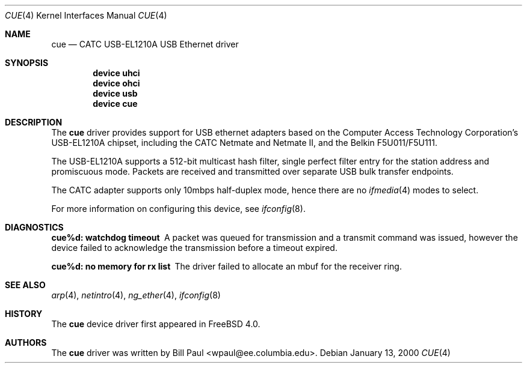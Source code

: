 .\" Copyright (c) 1997, 1998, 1999, 2000
.\"	Bill Paul <wpaul@ee.columbia.edu>. All rights reserved.
.\"
.\" Redistribution and use in source and binary forms, with or without
.\" modification, are permitted provided that the following conditions
.\" are met:
.\" 1. Redistributions of source code must retain the above copyright
.\"    notice, this list of conditions and the following disclaimer.
.\" 2. Redistributions in binary form must reproduce the above copyright
.\"    notice, this list of conditions and the following disclaimer in the
.\"    documentation and/or other materials provided with the distribution.
.\" 3. All advertising materials mentioning features or use of this software
.\"    must display the following acknowledgement:
.\"	This product includes software developed by Bill Paul.
.\" 4. Neither the name of the author nor the names of any co-contributors
.\"    may be used to endorse or promote products derived from this software
.\"   without specific prior written permission.
.\"
.\" THIS SOFTWARE IS PROVIDED BY Bill Paul AND CONTRIBUTORS ``AS IS'' AND
.\" ANY EXPRESS OR IMPLIED WARRANTIES, INCLUDING, BUT NOT LIMITED TO, THE
.\" IMPLIED WARRANTIES OF MERCHANTABILITY AND FITNESS FOR A PARTICULAR PURPOSE
.\" ARE DISCLAIMED.  IN NO EVENT SHALL Bill Paul OR THE VOICES IN HIS HEAD
.\" BE LIABLE FOR ANY DIRECT, INDIRECT, INCIDENTAL, SPECIAL, EXEMPLARY, OR
.\" CONSEQUENTIAL DAMAGES (INCLUDING, BUT NOT LIMITED TO, PROCUREMENT OF
.\" SUBSTITUTE GOODS OR SERVICES; LOSS OF USE, DATA, OR PROFITS; OR BUSINESS
.\" INTERRUPTION) HOWEVER CAUSED AND ON ANY THEORY OF LIABILITY, WHETHER IN
.\" CONTRACT, STRICT LIABILITY, OR TORT (INCLUDING NEGLIGENCE OR OTHERWISE)
.\" ARISING IN ANY WAY OUT OF THE USE OF THIS SOFTWARE, EVEN IF ADVISED OF
.\" THE POSSIBILITY OF SUCH DAMAGE.
.\"
.\" $FreeBSD$
.\"
.Dd January 13, 2000
.Dt CUE 4
.Os
.Sh NAME
.Nm cue
.Nd CATC USB-EL1210A USB Ethernet driver
.Sh SYNOPSIS
.Cd "device uhci"
.Cd "device ohci"
.Cd "device usb"
.Cd "device cue"
.Sh DESCRIPTION
The
.Nm
driver provides support for USB ethernet adapters based on the Computer
Access Technology Corporation's USB-EL1210A chipset, including the
CATC Netmate and Netmate II, and the Belkin F5U011/F5U111.
.Pp
The USB-EL1210A supports a 512-bit multicast hash filter, single perfect
filter entry for the station address and promiscuous mode.
Packets are
received and transmitted over separate USB bulk transfer endpoints.
.Pp
The CATC adapter supports only 10mbps half-duplex mode, hence there
are no
.Xr ifmedia 4
modes to select.
.Pp
For more information on configuring this device, see
.Xr ifconfig 8 .
.Sh DIAGNOSTICS
.Bl -diag
.It "cue%d: watchdog timeout"
A packet was queued for transmission and a transmit command was
issued, however the device failed to acknowledge the transmission
before a timeout expired.
.It "cue%d: no memory for rx list"
The driver failed to allocate an mbuf for the receiver ring.
.El
.Sh SEE ALSO
.Xr arp 4 ,
.Xr netintro 4 ,
.Xr ng_ether 4 ,
.Xr ifconfig 8
.Sh HISTORY
The
.Nm
device driver first appeared in
.Fx 4.0 .
.Sh AUTHORS
The
.Nm
driver was written by
.An Bill Paul Aq wpaul@ee.columbia.edu .
